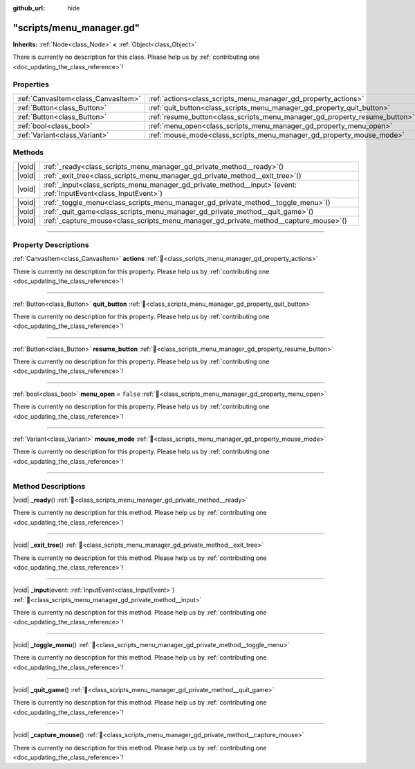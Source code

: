 :github_url: hide

.. DO NOT EDIT THIS FILE!!!
.. Generated automatically from Godot engine sources.
.. Generator: https://github.com/godotengine/godot/tree/master/doc/tools/make_rst.py.
.. XML source: https://github.com/godotengine/godot/tree/master/doc/xml/example/scripts--menu_manager.gd.xml.

.. _class_scripts_menu_manager_gd:

"scripts/menu_manager.gd"
=========================

**Inherits:** :ref:`Node<class_Node>` **<** :ref:`Object<class_Object>`

.. container:: contribute

	There is currently no description for this class. Please help us by :ref:`contributing one <doc_updating_the_class_reference>`!

.. rst-class:: classref-reftable-group

Properties
----------

.. table::
   :widths: auto

   +-------------------------------------+----------------------------------------------------------------------------+-----------+
   | :ref:`CanvasItem<class_CanvasItem>` | :ref:`actions<class_scripts_menu_manager_gd_property_actions>`             |           |
   +-------------------------------------+----------------------------------------------------------------------------+-----------+
   | :ref:`Button<class_Button>`         | :ref:`quit_button<class_scripts_menu_manager_gd_property_quit_button>`     |           |
   +-------------------------------------+----------------------------------------------------------------------------+-----------+
   | :ref:`Button<class_Button>`         | :ref:`resume_button<class_scripts_menu_manager_gd_property_resume_button>` |           |
   +-------------------------------------+----------------------------------------------------------------------------+-----------+
   | :ref:`bool<class_bool>`             | :ref:`menu_open<class_scripts_menu_manager_gd_property_menu_open>`         | ``false`` |
   +-------------------------------------+----------------------------------------------------------------------------+-----------+
   | :ref:`Variant<class_Variant>`       | :ref:`mouse_mode<class_scripts_menu_manager_gd_property_mouse_mode>`       |           |
   +-------------------------------------+----------------------------------------------------------------------------+-----------+

.. rst-class:: classref-reftable-group

Methods
-------

.. table::
   :widths: auto

   +--------+-----------------------------------------------------------------------------------------------------------------------+
   | |void| | :ref:`_ready<class_scripts_menu_manager_gd_private_method__ready>`\ (\ )                                              |
   +--------+-----------------------------------------------------------------------------------------------------------------------+
   | |void| | :ref:`_exit_tree<class_scripts_menu_manager_gd_private_method__exit_tree>`\ (\ )                                      |
   +--------+-----------------------------------------------------------------------------------------------------------------------+
   | |void| | :ref:`_input<class_scripts_menu_manager_gd_private_method__input>`\ (\ event\: :ref:`InputEvent<class_InputEvent>`\ ) |
   +--------+-----------------------------------------------------------------------------------------------------------------------+
   | |void| | :ref:`_toggle_menu<class_scripts_menu_manager_gd_private_method__toggle_menu>`\ (\ )                                  |
   +--------+-----------------------------------------------------------------------------------------------------------------------+
   | |void| | :ref:`_quit_game<class_scripts_menu_manager_gd_private_method__quit_game>`\ (\ )                                      |
   +--------+-----------------------------------------------------------------------------------------------------------------------+
   | |void| | :ref:`_capture_mouse<class_scripts_menu_manager_gd_private_method__capture_mouse>`\ (\ )                              |
   +--------+-----------------------------------------------------------------------------------------------------------------------+

.. rst-class:: classref-section-separator

----

.. rst-class:: classref-descriptions-group

Property Descriptions
---------------------

.. _class_scripts_menu_manager_gd_property_actions:

.. rst-class:: classref-property

:ref:`CanvasItem<class_CanvasItem>` **actions** :ref:`🔗<class_scripts_menu_manager_gd_property_actions>`

.. container:: contribute

	There is currently no description for this property. Please help us by :ref:`contributing one <doc_updating_the_class_reference>`!

.. rst-class:: classref-item-separator

----

.. _class_scripts_menu_manager_gd_property_quit_button:

.. rst-class:: classref-property

:ref:`Button<class_Button>` **quit_button** :ref:`🔗<class_scripts_menu_manager_gd_property_quit_button>`

.. container:: contribute

	There is currently no description for this property. Please help us by :ref:`contributing one <doc_updating_the_class_reference>`!

.. rst-class:: classref-item-separator

----

.. _class_scripts_menu_manager_gd_property_resume_button:

.. rst-class:: classref-property

:ref:`Button<class_Button>` **resume_button** :ref:`🔗<class_scripts_menu_manager_gd_property_resume_button>`

.. container:: contribute

	There is currently no description for this property. Please help us by :ref:`contributing one <doc_updating_the_class_reference>`!

.. rst-class:: classref-item-separator

----

.. _class_scripts_menu_manager_gd_property_menu_open:

.. rst-class:: classref-property

:ref:`bool<class_bool>` **menu_open** = ``false`` :ref:`🔗<class_scripts_menu_manager_gd_property_menu_open>`

.. container:: contribute

	There is currently no description for this property. Please help us by :ref:`contributing one <doc_updating_the_class_reference>`!

.. rst-class:: classref-item-separator

----

.. _class_scripts_menu_manager_gd_property_mouse_mode:

.. rst-class:: classref-property

:ref:`Variant<class_Variant>` **mouse_mode** :ref:`🔗<class_scripts_menu_manager_gd_property_mouse_mode>`

.. container:: contribute

	There is currently no description for this property. Please help us by :ref:`contributing one <doc_updating_the_class_reference>`!

.. rst-class:: classref-section-separator

----

.. rst-class:: classref-descriptions-group

Method Descriptions
-------------------

.. _class_scripts_menu_manager_gd_private_method__ready:

.. rst-class:: classref-method

|void| **_ready**\ (\ ) :ref:`🔗<class_scripts_menu_manager_gd_private_method__ready>`

.. container:: contribute

	There is currently no description for this method. Please help us by :ref:`contributing one <doc_updating_the_class_reference>`!

.. rst-class:: classref-item-separator

----

.. _class_scripts_menu_manager_gd_private_method__exit_tree:

.. rst-class:: classref-method

|void| **_exit_tree**\ (\ ) :ref:`🔗<class_scripts_menu_manager_gd_private_method__exit_tree>`

.. container:: contribute

	There is currently no description for this method. Please help us by :ref:`contributing one <doc_updating_the_class_reference>`!

.. rst-class:: classref-item-separator

----

.. _class_scripts_menu_manager_gd_private_method__input:

.. rst-class:: classref-method

|void| **_input**\ (\ event\: :ref:`InputEvent<class_InputEvent>`\ ) :ref:`🔗<class_scripts_menu_manager_gd_private_method__input>`

.. container:: contribute

	There is currently no description for this method. Please help us by :ref:`contributing one <doc_updating_the_class_reference>`!

.. rst-class:: classref-item-separator

----

.. _class_scripts_menu_manager_gd_private_method__toggle_menu:

.. rst-class:: classref-method

|void| **_toggle_menu**\ (\ ) :ref:`🔗<class_scripts_menu_manager_gd_private_method__toggle_menu>`

.. container:: contribute

	There is currently no description for this method. Please help us by :ref:`contributing one <doc_updating_the_class_reference>`!

.. rst-class:: classref-item-separator

----

.. _class_scripts_menu_manager_gd_private_method__quit_game:

.. rst-class:: classref-method

|void| **_quit_game**\ (\ ) :ref:`🔗<class_scripts_menu_manager_gd_private_method__quit_game>`

.. container:: contribute

	There is currently no description for this method. Please help us by :ref:`contributing one <doc_updating_the_class_reference>`!

.. rst-class:: classref-item-separator

----

.. _class_scripts_menu_manager_gd_private_method__capture_mouse:

.. rst-class:: classref-method

|void| **_capture_mouse**\ (\ ) :ref:`🔗<class_scripts_menu_manager_gd_private_method__capture_mouse>`

.. container:: contribute

	There is currently no description for this method. Please help us by :ref:`contributing one <doc_updating_the_class_reference>`!

.. |virtual| replace:: :abbr:`virtual (This method should typically be overridden by the user to have any effect.)`
.. |const| replace:: :abbr:`const (This method has no side effects. It doesn't modify any of the instance's member variables.)`
.. |vararg| replace:: :abbr:`vararg (This method accepts any number of arguments after the ones described here.)`
.. |constructor| replace:: :abbr:`constructor (This method is used to construct a type.)`
.. |static| replace:: :abbr:`static (This method doesn't need an instance to be called, so it can be called directly using the class name.)`
.. |operator| replace:: :abbr:`operator (This method describes a valid operator to use with this type as left-hand operand.)`
.. |bitfield| replace:: :abbr:`BitField (This value is an integer composed as a bitmask of the following flags.)`
.. |void| replace:: :abbr:`void (No return value.)`
